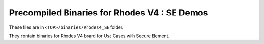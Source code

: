 
..
    Copyright 2021 NXP

    NXP Confidential. This software is owned or controlled by NXP and may only
    be used strictly in accordance with the applicable license terms.  By
    expressly accepting such terms or by downloading, installing, activating
    and/or otherwise using the software, you are agreeing that you have read,
    and that you agree to comply with and are bound by, such license terms.  If
    you do not agree to be bound by the applicable license terms, then you may
    not retain, install, activate or otherwise use the software.

=======================================================================
 Precompiled Binaries for Rhodes V4 : SE Demos
=======================================================================

These files are in ``<TOP>/binaries/Rhodes4_SE`` folder.

They contain binaries for Rhodes V4 board for Use Cases
with Secure Element.
